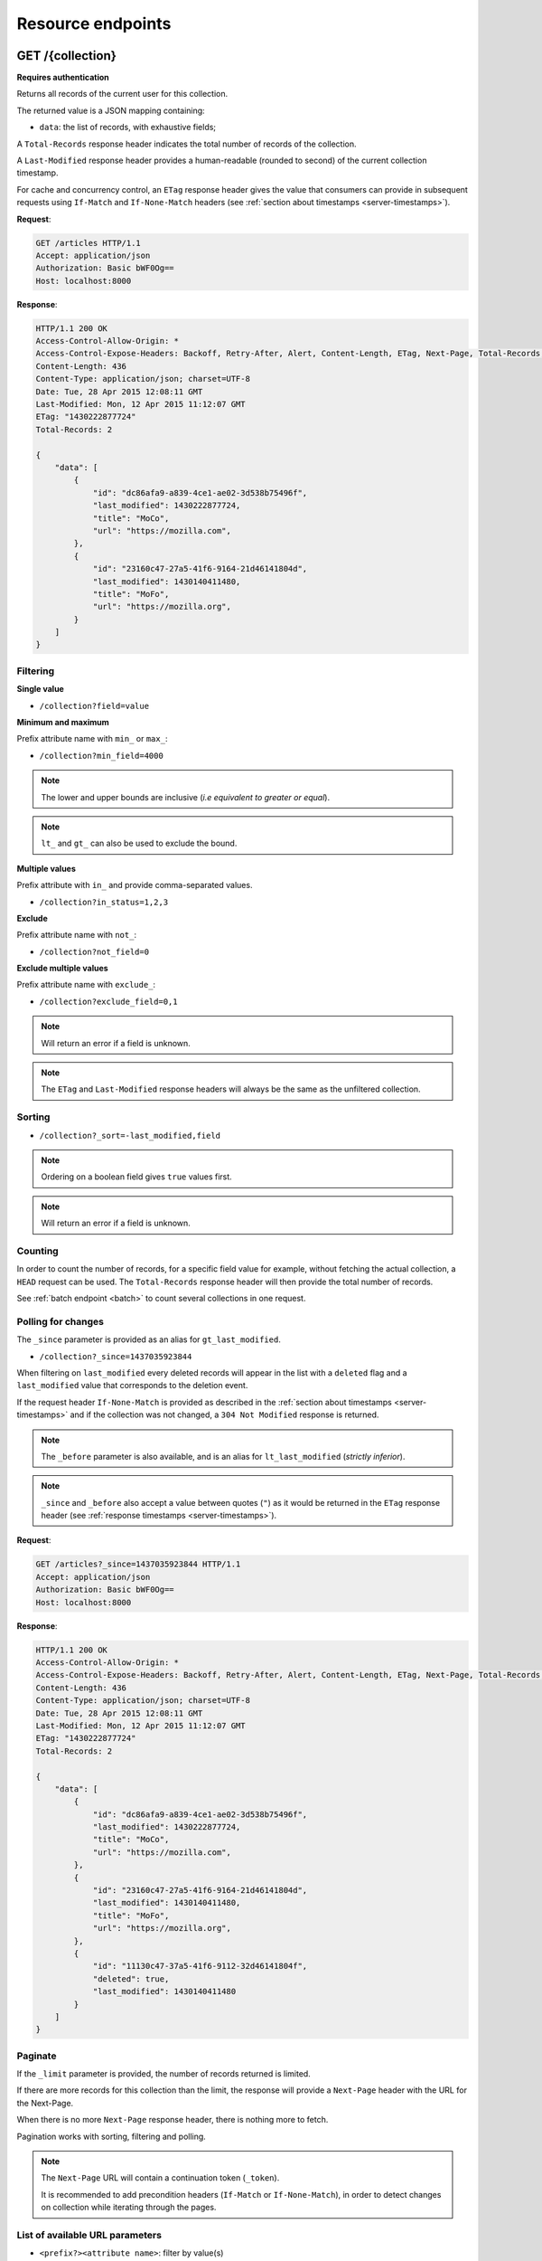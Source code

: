 .. _resource-endpoints:

##################
Resource endpoints
##################

GET /{collection}
=================

**Requires authentication**

Returns all records of the current user for this collection.

The returned value is a JSON mapping containing:

- ``data``: the list of records, with exhaustive fields;

A ``Total-Records`` response header indicates the total number of records
of the collection.

A ``Last-Modified`` response header provides a human-readable (rounded to second)
of the current collection timestamp.

For cache and concurrency control, an ``ETag`` response header gives the
value that consumers can provide in subsequent requests using ``If-Match``
and ``If-None-Match`` headers (see :ref:`section about timestamps <server-timestamps>`).

**Request**:

.. code-block:: http

    GET /articles HTTP/1.1
    Accept: application/json
    Authorization: Basic bWF0Og==
    Host: localhost:8000

**Response**:

.. code-block:: http

    HTTP/1.1 200 OK
    Access-Control-Allow-Origin: *
    Access-Control-Expose-Headers: Backoff, Retry-After, Alert, Content-Length, ETag, Next-Page, Total-Records, Last-Modified
    Content-Length: 436
    Content-Type: application/json; charset=UTF-8
    Date: Tue, 28 Apr 2015 12:08:11 GMT
    Last-Modified: Mon, 12 Apr 2015 11:12:07 GMT
    ETag: "1430222877724"
    Total-Records: 2

    {
        "data": [
            {
                "id": "dc86afa9-a839-4ce1-ae02-3d538b75496f",
                "last_modified": 1430222877724,
                "title": "MoCo",
                "url": "https://mozilla.com",
            },
            {
                "id": "23160c47-27a5-41f6-9164-21d46141804d",
                "last_modified": 1430140411480,
                "title": "MoFo",
                "url": "https://mozilla.org",
            }
        ]
    }


Filtering
---------

**Single value**

* ``/collection?field=value``

.. **Multiple values**
..
.. * ``/collection?field=1,2``

**Minimum and maximum**

Prefix attribute name with ``min_`` or ``max_``:

* ``/collection?min_field=4000``

.. note::

    The lower and upper bounds are inclusive (*i.e equivalent to
    greater or equal*).

.. note::

   ``lt_`` and ``gt_`` can also be used to exclude the bound.

**Multiple values**

Prefix attribute with ``in_`` and provide comma-separated values.

* ``/collection?in_status=1,2,3``

**Exclude**

Prefix attribute name with ``not_``:

* ``/collection?not_field=0``

**Exclude multiple values**

Prefix attribute name with ``exclude_``:

* ``/collection?exclude_field=0,1``

.. note::

    Will return an error if a field is unknown.

.. note::

    The ``ETag`` and ``Last-Modified`` response headers will always be the same as
    the unfiltered collection.

Sorting
-------

* ``/collection?_sort=-last_modified,field``

.. note::

    Ordering on a boolean field gives ``true`` values first.

.. note::

    Will return an error if a field is unknown.


Counting
--------

In order to count the number of records, for a specific field value for example,
without fetching the actual collection, a ``HEAD`` request can be
used. The ``Total-Records`` response header will then provide the
total number of records.

See :ref:`batch endpoint <batch>` to count several collections in one request.


Polling for changes
-------------------

The ``_since`` parameter is provided as an alias for ``gt_last_modified``.

* ``/collection?_since=1437035923844``

When filtering on ``last_modified`` every deleted records will appear in the
list with a ``deleted`` flag and a ``last_modified`` value that corresponds
to the deletion event.

If the request header ``If-None-Match`` is provided as described in
the :ref:`section about timestamps <server-timestamps>` and if the
collection was not changed, a ``304 Not Modified`` response is returned.

.. note::

   The ``_before`` parameter is also available, and is an alias for
   ``lt_last_modified`` (*strictly inferior*).

.. note::

    ``_since`` and ``_before`` also accept a value between quotes (``"``) as
    it would be returned in the ``ETag`` response header
    (see :ref:`response timestamps <server-timestamps>`).

.. versionchanged:: 2.4::

   ``_to`` was renamed ``_before`` and is now deprecated.
    It will be supported until the next major version of Cliquet.


**Request**:

.. code-block:: http

    GET /articles?_since=1437035923844 HTTP/1.1
    Accept: application/json
    Authorization: Basic bWF0Og==
    Host: localhost:8000

**Response**:

.. code-block:: http

    HTTP/1.1 200 OK
    Access-Control-Allow-Origin: *
    Access-Control-Expose-Headers: Backoff, Retry-After, Alert, Content-Length, ETag, Next-Page, Total-Records, Last-Modified
    Content-Length: 436
    Content-Type: application/json; charset=UTF-8
    Date: Tue, 28 Apr 2015 12:08:11 GMT
    Last-Modified: Mon, 12 Apr 2015 11:12:07 GMT
    ETag: "1430222877724"
    Total-Records: 2

    {
        "data": [
            {
                "id": "dc86afa9-a839-4ce1-ae02-3d538b75496f",
                "last_modified": 1430222877724,
                "title": "MoCo",
                "url": "https://mozilla.com",
            },
            {
                "id": "23160c47-27a5-41f6-9164-21d46141804d",
                "last_modified": 1430140411480,
                "title": "MoFo",
                "url": "https://mozilla.org",
            },
            {
                "id": "11130c47-37a5-41f6-9112-32d46141804f",
                "deleted": true,
                "last_modified": 1430140411480
            }
        ]
    }


Paginate
--------

If the ``_limit`` parameter is provided, the number of records returned is limited.

If there are more records for this collection than the limit, the
response will provide a ``Next-Page`` header with the URL for the
Next-Page.

When there is no more ``Next-Page`` response header, there is nothing
more to fetch.

Pagination works with sorting, filtering and polling.

.. note::

    The ``Next-Page`` URL will contain a continuation token (``_token``).

    It is recommended to add precondition headers (``If-Match`` or
    ``If-None-Match``), in order to detect changes on collection while
    iterating through the pages.


List of available URL parameters
--------------------------------

- ``<prefix?><attribute name>``: filter by value(s)
- ``_since``, ``_before``: polling changes
- ``_sort``: order list
- ``_limit``: pagination max size
- ``_token``: pagination token


Filtering, sorting and paginating can all be combined together.

* ``/collection?_sort=-last_modified&_limit=100``


HTTP Status Codes
-----------------

* ``200 OK``: The request was processed
* ``304 Not Modified``: Collection did not change since value in ``If-None-Match`` header
* ``400 Bad Request``: The request querystring is invalid
* ``412 Precondition Failed``: Collection changed since value in ``If-Match`` header


POST /{collection}
==================

**Requires authentication**

Used to create a record in the collection. The POST body is a JSON mapping
containing:

- ``data``: the values of the resource schema fields;
- ``permissions``: *optional* a json dict containing the permissions for
  the record to be created.

The POST response body is a JSON mapping containing:

- ``data``: the newly created record, if all posted values are valid;
- ``permissions``: *optional* a json dict containing the permissions for
  the requested resource.

If the request header ``If-Match`` is provided, and if the record has
changed meanwhile, a ``412 Precondition failed`` error is returned.


**Request**:

.. code-block:: http

    POST /articles HTTP/1.1
    Accept: application/json
    Authorization: Basic bWF0Og==
    Content-Type: application/json; charset=utf-8
    Host: localhost:8000

    {
        "data": {
            "title": "Wikipedia FR",
            "url": "http://fr.wikipedia.org"
        }
    }

**Response**:

.. code-block:: http

    HTTP/1.1 201 Created
    Access-Control-Allow-Origin: *
    Access-Control-Expose-Headers: Backoff, Retry-After, Alert, Content-Length
    Content-Length: 422
    Content-Type: application/json; charset=UTF-8
    Date: Tue, 28 Apr 2015 12:35:02 GMT

    {
        "data": {
            "id": "cd30c031-c208-4fb9-ad65-1582d2a7ad5e",
            "last_modified": 1430224502529,
            "title": "Wikipedia FR",
            "url": "http://fr.wikipedia.org"
        }
    }


Validation
----------

If the posted values are invalid (e.g. *field value is not an integer*)
an error response is returned with status ``400``.

See :ref:`details on error responses <error-responses>`.


Conflicts
---------

Since some fields can be defined as unique per collection, some conflicts
may appear when creating records.

.. note::

    Empty values are not taken into account for field unicity.

.. note::

    Deleted records are not taken into account for field unicity.

If a conflict occurs, an error response is returned with status ``409``.
A ``details`` attribute in the response provides the offending record and
field name. See :ref:`dedicated section about errors <error-responses>`.


HTTP Status Codes
-----------------

.. * ``200 OK``: This record already exists, here is the one stored on the database;

* ``201 Created``: The record was created
* ``400 Bad Request``: The request body is invalid
* ``409 Conflict``: Unicity constraint on fields is violated
* ``412 Precondition Failed``: Collection changed since value in ``If-Match`` header


DELETE /{collection}
====================

**Requires authentication**

Delete multiple records. **Disabled by default**, see :ref:`configuration`.

The DELETE response is a JSON mapping containing:

- ``data``: list of records that were deleted, without schema fields.

It supports the same filtering capabilities as GET.

If the request header ``If-Match`` is provided, and if the collection
has changed meanwhile, a ``412 Precondition failed`` error is returned.


**Request**:

.. code-block:: http

    DELETE /articles HTTP/1.1
    Accept: application/json
    Authorization: Basic bWF0Og==
    Host: localhost:8000

**Response**:

.. code-block:: http

    HTTP/1.1 200 OK
    Access-Control-Allow-Origin: *
    Access-Control-Expose-Headers: Backoff, Retry-After, Alert, Content-Length
    Content-Length: 193
    Content-Type: application/json; charset=UTF-8
    Date: Tue, 28 Apr 2015 12:38:36 GMT

    {
        "data": [
            {
                "deleted": true,
                "id": "cd30c031-c208-4fb9-ad65-1582d2a7ad5e",
                "last_modified": 1430224716097
            },
            {
                "deleted": true,
                "id": "dc86afa9-a839-4ce1-ae02-3d538b75496f",
                "last_modified": 1430224716098
            }
        ]
    }


HTTP Status Codes
-----------------

* ``200 OK``: The records were deleted;
* ``405 Method Not Allowed``: This endpoint is not available;
* ``412 Precondition Failed``: Collection changed since value in ``If-Match`` header


GET /{collection}/<id>
======================

**Requires authentication**

Returns a specific record by its id. The GET response body is a JSON mapping
containing:

- ``data``: the record with exhaustive schema fields;
- ``permissions``: *optional* a json dict containing the permissions for
  the requested record.

If the request header ``If-None-Match`` is provided, and if the record has not
changed meanwhile, a ``304 Not Modified`` is returned.

**Request**:

.. code-block:: http

    GET /articles/d10405bf-8161-46a1-ac93-a1893d160e62 HTTP/1.1
    Accept: application/json
    Authorization: Basic bWF0Og==
    Host: localhost:8000

**Response**:

.. code-block:: http

    HTTP/1.1 200 OK
    Access-Control-Allow-Origin: *
    Access-Control-Expose-Headers: Backoff, Retry-After, Alert, Content-Length, ETag, Last-Modified
    Content-Length: 438
    Content-Type: application/json; charset=UTF-8
    Date: Tue, 28 Apr 2015 12:42:42 GMT
    ETag: "1430224945242"

    {
        "data": {
            "id": "d10405bf-8161-46a1-ac93-a1893d160e62",
            "last_modified": 1430224945242,
            "title": "No backend",
            "url": "http://nobackend.org"
        }
    }


HTTP Status Code
----------------

* ``200 OK``: The request was processed
* ``304 Not Modified``: Record did not change since value in ``If-None-Match`` header
* ``412 Precondition Failed``: Record changed since value in ``If-Match`` header


DELETE /{collection}/<id>
=========================

**Requires authentication**

Delete a specific record by its id.

The DELETE response is the record that was deleted. The DELETE response is a JSON mapping containing:

- ``data``: the record that was deleted, without schema fields.

If the record is missing (or already deleted), a ``404 Not Found`` is returned.
The consumer might decide to ignore it.

If the request header ``If-Match`` is provided, and if the record has
changed meanwhile, a ``412 Precondition failed`` error is returned.

.. note::

    Once deleted, a record will appear in the collection when polling for changes,
    with a deleted status (``delete=true``) and will have most of its fields empty.

HTTP Status Code
----------------

* ``200 OK``: The record was deleted
* ``412 Precondition Failed``: Record changed since value in ``If-Match`` header


PUT /{collection}/<id>
======================

**Requires authentication**

Create or replace a record with its id. The PUT body is a JSON mapping containing:

- ``data``: the values of the resource schema fields;
- ``permissions``: *optional* a json dict containing the permissions for
  the record to be created/replaced.

The PUT response body is a JSON mapping containing:

- ``data``: the newly created/updated record, if all posted values are valid;
- ``permissions``: *optional* the newly created permissions dict, containing
  the permissions for the created record.

Validation and conflicts behaviour is similar to creating records (``POST``).

If the request header ``If-Match`` is provided, and if the record has
changed meanwhile, a ``412 Precondition failed`` error is returned.


**Request**:

.. code-block:: http

    PUT /articles/d10405bf-8161-46a1-ac93-a1893d160e62 HTTP/1.1
    Accept: application/json
    Authorization: Basic bWF0Og==
    Content-Type: application/json; charset=utf-8
    Host: localhost:8000

    {
        "data": {
            "title": "Static apps",
            "url": "http://www.staticapps.org"
        }
    }

**Response**:

.. code-block:: http

    HTTP/1.1 200 OK
    Access-Control-Allow-Origin: *
    Access-Control-Expose-Headers: Backoff, Retry-After, Alert, Content-Length
    Content-Length: 439
    Content-Type: application/json; charset=UTF-8
    Date: Tue, 28 Apr 2015 12:46:36 GMT
    ETag: "1430225196396"

    {
        "data": {
            "id": "d10405bf-8161-46a1-ac93-a1893d160e62",
            "last_modified": 1430225196396,
            "title": "Static apps",
            "url": "http://www.staticapps.org"
        }
    }


HTTP Status Code
----------------

* ``201 Created``: The record was created
* ``200 OK``: The record was replaced
* ``400 Bad Request``: The record is invalid
* ``409 Conflict``: If replacing this record violates a field unicity constraint
* ``412 Precondition Failed``: Record was changed or deleted since value
  in ``If-Match`` header.

.. note::

    A ``If-None-Match: *`` request header can be used to make sure the ``PUT``
    won't overwrite any record.


PATCH /{collection}/<id>
========================

**Requires authentication**

Modify a specific record by its id. The PATCH body is a JSON mapping containing:

- ``data``: a subset of the resource schema fields (*key-value replace*);
- ``permissions``: *optional* a json dict containing the permissions for
  the record to be modified.

The PATCH response body is a JSON mapping containing:

- ``data``: the modified record (*full by default*);
- ``permissions``: *optional* the modified permissions dict, containing
  the permissions for the modified record.

If a request header ``Response-Behavior`` is set to ``light``,
only the fields whose value was changed are returned. If set to
``diff``, only the fields whose value became different than
the one provided are returned.


**Request**:

.. code-block:: http

    PATCH /articles/d10405bf-8161-46a1-ac93-a1893d160e62 HTTP/1.1
    Accept: application/json
    Authorization: Basic bWF0Og==
    Content-Type: application/json; charset=utf-8
    Host: localhost:8000

    {
        "data": {
            "title": "No Backend"
        }
    }

**Response**:

.. code-block:: http

    HTTP/1.1 200 OK
    Access-Control-Allow-Origin: *
    Access-Control-Expose-Headers: Backoff, Retry-After, Alert, Content-Length
    Content-Length: 439
    Content-Type: application/json; charset=UTF-8
    Date: Tue, 28 Apr 2015 12:46:36 GMT
    ETag: "1430225196396"

    {
        "data": {
            "id": "d10405bf-8161-46a1-ac93-a1893d160e62",
            "last_modified": 1430225196396,
            "title": "No Backend",
            "url": "http://nobackend.org"
        }
    }


If the record is missing (or already deleted), a ``404 Not Found`` error is returned.
The consumer might decide to ignore it.

If the request header ``If-Match`` is provided, and if the record has
changed meanwhile, a ``412 Precondition failed`` error is returned.

.. note::

    ``last_modified`` is updated to the current server timestamp, only if a
    field value was changed.

.. note::

    `JSON-Patch <http://jsonpatch.com>`_ is currently not
    supported. Any help is welcomed though!


Read-only fields
----------------

If a read-only field is modified, a ``400 Bad request`` error is returned.


Conflicts
---------

If changing a record field violates a field unicity constraint, a
``409 Conflict`` error response is returned (see :ref:`error channel <error-responses>`).


HTTP Status Code
----------------

* ``200 OK``: The record was modified
* ``400 Bad Request``: The request body is invalid, or a read-only field was
  modified
* ``409 Conflict``: If modifying this record violates a field unicity constraint
* ``412 Precondition Failed``: Record changed since value in ``If-Match`` header


.. _resource-permissions-attribute:

Notes on permissions attribute
==============================

Shareable resources allow :term:`permissions` management via the ``permissions`` attribute
in the JSON payloads, along the ``data`` attribute. Permissions can be replaced
or modified independently from data.

On a request, ``permissions`` is a JSON dict with the following structure::

    "permissions": {<permission>: [<list_of_principals>]}

Where ``<permission>`` is the permission name (e.g. ``read``, ``write``)
and ``<list_of_principals>`` should be replaced by an actual list of
:term:`principals`.

Example:

::

    {
        "data": {
            "title": "No Backend"
        },
        "permissions": {
            "write": ["twitter:leplatrem", "group:ldap:42"],
            "read": ["system.Authenticated"]
        }
    }


In a response, ``permissions`` contains the current permissions of the record
(i.e. the *modified* version in case of a creation/modification).

.. note::

    When a record is created or modified, the current :term`user id`
    **is always added** among the ``write`` principals.

`Read more about leveraging resource permissions <resource-permissions>`.


.. versionchanged:: 2.6::

    With a ``PATCH`` request, the list of principals for the specified permissions
    is now replaced by the one provided.
